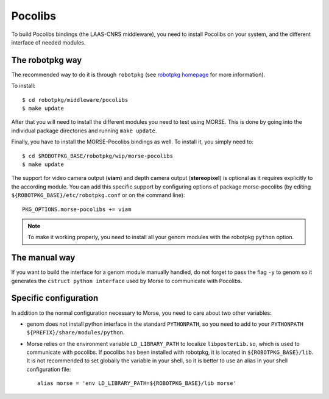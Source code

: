 Pocolibs
========

To build Pocolibs bindings (the LAAS-CNRS middleware), you need to install
Pocolibs on your system, and the different interface of needed modules.


The robotpkg way
----------------

The recommended way to do it is through ``robotpkg`` (see `robotpkg homepage
<http://robotpkg.openrobots.org>`_ for more information).

To install::

  $ cd robotpkg/middleware/pocolibs
  $ make update

After that you will need to install the different modules you need to test
using MORSE.  This is done by going into the individual package directories
and running ``make update``.

Finally, you have to install the MORSE-Pocolibs bindings as well. To install
it, you simply need to::

  $ cd $ROBOTPKG_BASE/robotpkg/wip/morse-pocolibs
  $ make update

The support for video camera output (**viam**) and depth camera output
(**stereopixel**) is optional as it requires explicitly to the according
module. You can add this specific support by configuring options of package
morse-pocolibs (by editing ``${ROBOTPKG_BASE}/etc/robotpkg.conf`` or on the
command line)::

  PKG_OPTIONS.morse-pocolibs += viam

.. note::

	To make it working properly, you need to install all your genom modules
	with the robotpkg ``python`` option.
 
The manual way
--------------

If you want to build the interface for a genom module manually handled, do not
forget to pass the flag ``-y`` to genom so it generates the ``cstruct python
interface`` used by Morse to communicate with Pocolibs.

Specific configuration
----------------------

In addition to the normal configuration necessary to Morse, you need to care
about two other variables:

- genom does not install python interface in the standard ``PYTHONPATH``, so you
  need to add to your ``PYTHONPATH`` ``${PREFIX}/share/modules/python``.
- Morse relies on the environment variable ``LD_LIBRARY_PATH`` to localize
  ``libposterLib.so``, which is used to communicate with pocolibs. If pocolibs
  has been installed with robotpkg, it is located in ``${ROBOTPKG_BASE}/lib``.
  It is not recommended to set globally the variable in your shell, so it is
  better to use an alias in your shell configuration file::

	alias morse = 'env LD_LIBRARY_PATH=${ROBOTPKG_BASE}/lib morse'
